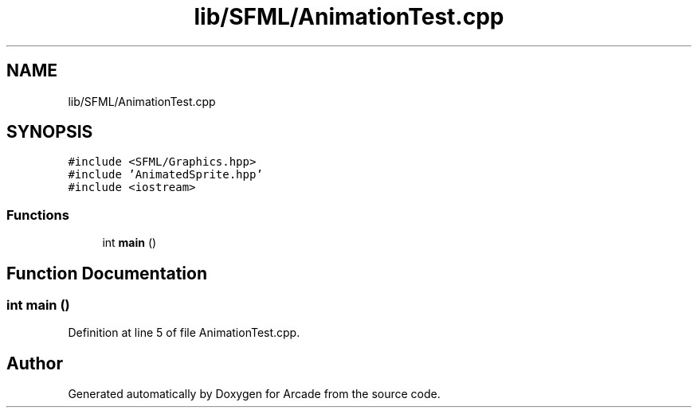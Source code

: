 .TH "lib/SFML/AnimationTest.cpp" 3 "Sun Mar 31 2019" "Version 1.0" "Arcade" \" -*- nroff -*-
.ad l
.nh
.SH NAME
lib/SFML/AnimationTest.cpp
.SH SYNOPSIS
.br
.PP
\fC#include <SFML/Graphics\&.hpp>\fP
.br
\fC#include 'AnimatedSprite\&.hpp'\fP
.br
\fC#include <iostream>\fP
.br

.SS "Functions"

.in +1c
.ti -1c
.RI "int \fBmain\fP ()"
.br
.in -1c
.SH "Function Documentation"
.PP 
.SS "int main ()"

.PP
Definition at line 5 of file AnimationTest\&.cpp\&.
.SH "Author"
.PP 
Generated automatically by Doxygen for Arcade from the source code\&.
